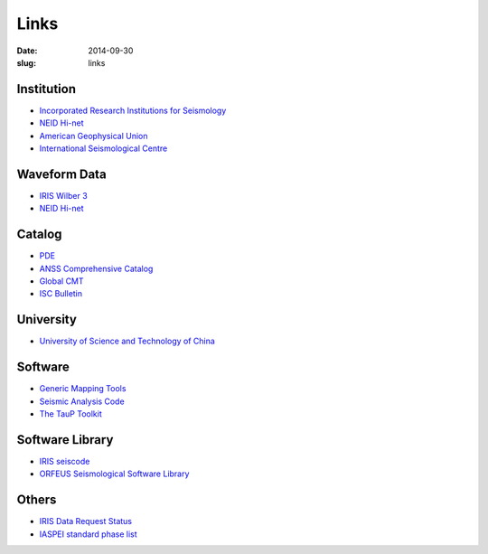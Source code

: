 Links
#####

:date: 2014-09-30
:slug: links

Institution
===========

- `Incorporated Research Institutions for Seismology <http://www.iris.edu/hq/>`_
- `NEID Hi-net <http://www.hinet.bosai.go.jp/>`_
- `American Geophysical Union <http://sites.agu.org/>`_
- `International Seismological Centre <http://www.isc.ac.uk/>`_


Waveform Data
=============

- `IRIS Wilber 3 <http://www.iris.edu/wilber3/find_event>`_
- `NEID Hi-net <http://www.hinet.bosai.go.jp/>`_

Catalog
=======

- `PDE <http://earthquake.usgs.gov/data/pde.php>`_
- `ANSS Comprehensive Catalog <http://earthquake.usgs.gov/earthquakes/search/>`_
- `Global CMT <http://www.globalcmt.org/>`_
- `ISC Bulletin <http://www.isc.ac.uk/iscbulletin/search/catalogue/>`_

University
==========

- `University of Science and Technology of China <http://www.ustc.edu.cn/>`_

Software
========

- `Generic Mapping Tools <http://gmt.soest.hawaii.edu/>`_
- `Seismic Analysis Code <http://www.iris.edu/ds/nodes/dmc/software/downloads/sac/>`_
- `The TauP Toolkit <http://www.seis.sc.edu/taup/index.html>`_

Software Library
================

- `IRIS seiscode <https://seiscode.iris.washington.edu/>`_
- `ORFEUS Seismological Software Library <http://www.orfeus-eu.org/software.html>`_


Others
======

- `IRIS Data Request Status <http://www.iris.edu/ds/nodes/dmc/data/request-status/>`_
- `IASPEI standard phase list <http://www.isc.ac.uk/standards/phases/>`_
